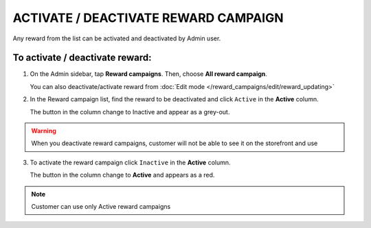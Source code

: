 .. index::
   single: reward_activate

ACTIVATE / DEACTIVATE REWARD CAMPAIGN
=====================================

Any reward from the list can be activated and deactivated by Admin user.

To activate / deactivate reward:
^^^^^^^^^^^^^^^^^^^^^^^^^^^^^^^^

1. On the Admin sidebar, tap **Reward campaigns**. Then, choose **All reward campaign**. 

   You can also deactivate/activate reward from :doc:`Edit mode </reward_campaigns/edit/reward_updating>` 

2. In the Reward campaign list, find the reward to be deactivated and click ``Active`` in the **Active** column. 

   The button in the column change to Inactive and appear as a grey-out.

.. image:: /_images/active.png
   :alt:   Active Column

.. warning:: 

    When you deactivate reward campaigns, customer will not be able to see it on the storefront and use 

3. To activate the reward campaign click ``Inactive`` in the **Active** column.

   The button in the column change to **Active** and appears as a red. 

.. note:: 

    Customer can use only Active reward campaigns